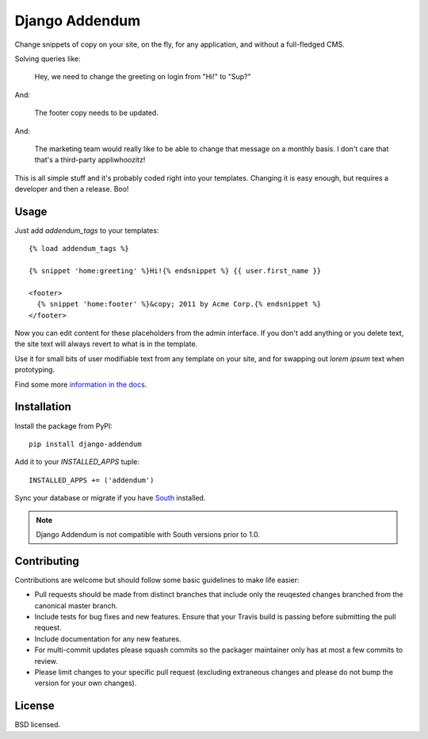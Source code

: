 ===============
Django Addendum
===============

.. image:: https://api.travis-ci.org/wellfire/django-addendum.png?branch=master
    :alt: Build Status
    :target: http://travis-ci.org/wellfire/django-addendum

.. image:: https://pypip.in/v/django-addendum/badge.png
    :alt: Current PyPI release
    :target: https://crate.io/packages/django-addendum

.. image:: https://pypip.in/d/django-addendum/badge.png
    :alt: Download count
    :target: https://crate.io/packages/django-addendum

Change snippets of copy on your site, on the fly, for any application, and
without a full-fledged CMS.

Solving queries like:

    Hey, we need to change the greeting on login from "Hi!" to "Sup?"

And:

    The footer copy needs to be updated.

And:

    The marketing team would really like to be able to change that message on a
    monthly basis. I don't care that that's a third-party appliwhoozitz!

This is all simple stuff and it's probably coded right into your templates.
Changing it is easy enough, but requires a developer and then a release. Boo!

Usage
=====

Just add `addendum_tags` to your templates:

::

    {% load addendum_tags %}

    {% snippet 'home:greeting' %}Hi!{% endsnippet %} {{ user.first_name }}

    <footer>
      {% snippet 'home:footer' %}&copy; 2011 by Acme Corp.{% endsnippet %}
    </footer>

Now you can edit content for these placeholders from the admin interface. If
you don't add anything or you delete text, the site text will always revert to
what is in the template.

Use it for small bits of user modifiable text from any template on your site,
and for swapping out *lorem ipsum* text when prototyping.

Find some more `information in the docs <https://django-addendum.readthedocs.org/en/latest/>`_.

Installation
============

Install the package from PyPI::

    pip install django-addendum

Add it to your `INSTALLED_APPS` tuple::

    INSTALLED_APPS += ('addendum')

Sync your database or migrate if you have `South <south.readthedocs.org/en/latest/>`_ installed.

.. note::
    Django Addendum is not compatible with South versions prior to 1.0.

Contributing
============

Contributions are welcome but should follow some basic guidelines to make life
easier:

* Pull requests should be made from distinct branches that include only the
  reuqested changes branched from the canonical master branch.
* Include tests for bug fixes and new features. Ensure that your Travis build
  is passing before submitting the pull request.
* Include documentation for any new features.
* For multi-commit updates please squash commits so the packager maintainer
  only has at most a few commits to review.
* Please limit changes to your specific pull request (excluding extraneous
  changes and please do not bump the version for your own changes).

License
=======

BSD licensed.
